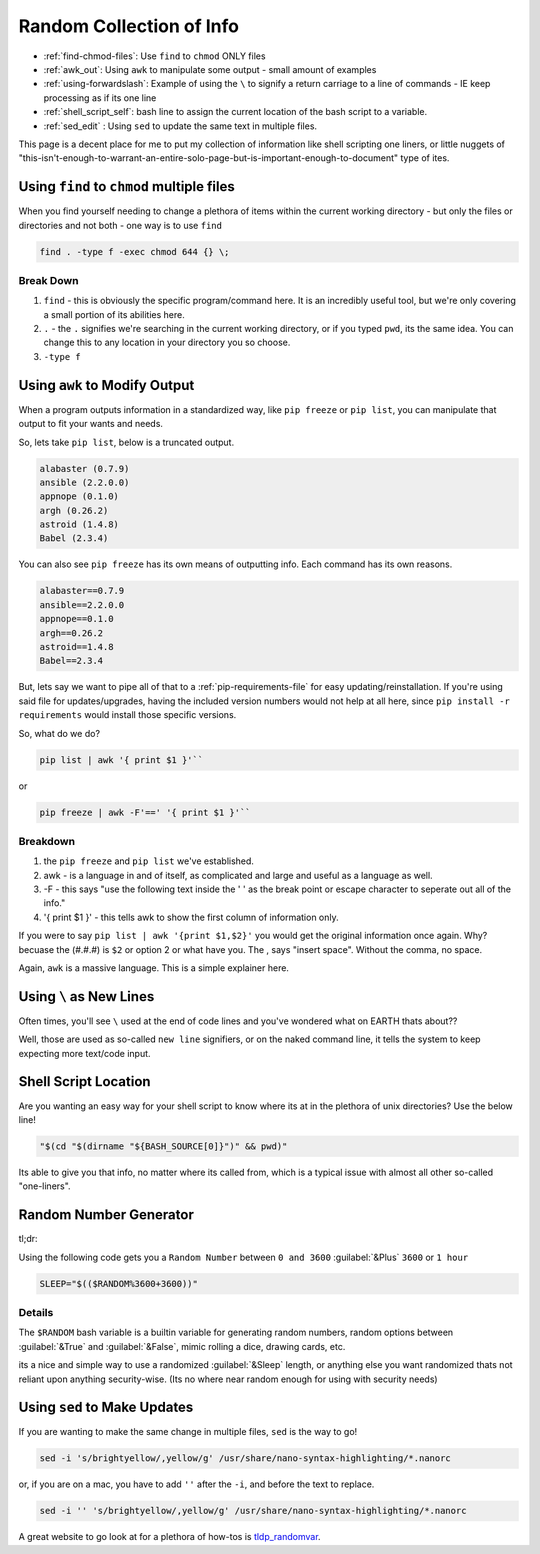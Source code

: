 =========================
Random Collection of Info
=========================

- :ref:`find-chmod-files`: Use ``find`` to ``chmod`` ONLY files
- :ref:`awk_out`: Using ``awk`` to manipulate some output - small amount of examples
- :ref:`using-forwardslash`: Example of using the ``\`` to signify a return carriage to a line of commands - IE keep processing as if its one line
- :ref:`shell_script_self`: bash line to assign the current location of the bash script to a variable.
- :ref:`sed_edit` : Using ``sed`` to update the same text in multiple files.

This page is a decent place for me to put my collection of information like shell scripting one liners, or little nuggets of "this-isn't-enough-to-warrant-an-entire-solo-page-but-is-important-enough-to-document" type of ites.

.. _find-chmod-files:

--------------------------------------------
Using ``find`` to ``chmod`` multiple files
--------------------------------------------

When you find yourself needing to change a plethora of items within the current working directory - but only the files or directories and not both - one way is to use ``find``

.. code-block:: bash

  find . -type f -exec chmod 644 {} \;

Break Down
==========

#. ``find`` - this is obviously the specific program/command here. It is an incredibly useful tool, but we're only covering a small portion of its abilities here.
#. ``.`` - the ``.`` signifies we're searching in the current working directory, or if you typed ``pwd``, its the same idea. You can change this to any location in your directory you so choose.
#. ``-type f``

.. _awk_out:

------------------------------
Using ``awk`` to Modify Output
------------------------------

When a program outputs information in a standardized way, like ``pip freeze`` or ``pip list``, you can manipulate that output to fit your wants and needs.

So, lets take ``pip list``, below is a truncated output.

.. code-block:: bash

  alabaster (0.7.9)
  ansible (2.2.0.0)
  appnope (0.1.0)
  argh (0.26.2)
  astroid (1.4.8)
  Babel (2.3.4)

You can also see ``pip freeze`` has its own means of outputting info. Each command has its own reasons.

.. code-block:: bash

  alabaster==0.7.9
  ansible==2.2.0.0
  appnope==0.1.0
  argh==0.26.2
  astroid==1.4.8
  Babel==2.3.4

But, lets say we want to pipe all of that to a :ref:`pip-requirements-file` for easy updating/reinstallation. If you're using said file for updates/upgrades, having the included version numbers would not help at all here, since ``pip install -r requirements`` would install those specific versions.

So, what do we do?

.. code-block:: bash

  pip list | awk '{ print $1 }'``

or

.. code-block:: bash

  pip freeze | awk -F'==' '{ print $1 }'``

Breakdown
==========

#. the ``pip freeze`` and ``pip list`` we've established.
#. awk - is a language in and of itself, as complicated and large and useful as a language as well.
#. -F - this says "use the following text inside the ' ' as the break point or escape character to seperate out all of the info."
#. '{ print $1 }' - this tells awk to show the first column of information only.

If you were to say ``pip list | awk '{print $1,$2}'`` you would get the original information once again. Why? becuase the (#.#.#) is ``$2`` or option 2 or what have you. The , says "insert space". Without the comma, no space.

Again, ``awk`` is a massive language. This is a simple explainer here.

.. _using-forwardslash:

------------------------
Using ``\`` as New Lines
------------------------

Often times, you'll see ``\`` used at the end of code lines and you've wondered what on EARTH thats about??

Well, those are used as so-called ``new line`` signifiers, or on the naked command line, it tells the system to keep expecting more text/code input.

.. _shell_script_self:

----------------------
Shell Script Location
----------------------

Are you wanting an easy way for your shell script to know where its at in the plethora of unix directories? Use the below line!

.. code-block:: bash

  "$(cd "$(dirname "${BASH_SOURCE[0]}")" && pwd)"

Its able to give you that info, no matter where its called from, which is a typical issue with almost all other so-called "one-liners".

-----------------------
Random Number Generator
-----------------------

tl;dr::

Using the following code gets you a ``Random Number`` between ``0 and 3600`` :guilabel:`&Plus` ``3600`` or ``1 hour``

.. code-block:: bash

  SLEEP="$(($RANDOM%3600+3600))"

Details
=======

The ``$RANDOM`` bash variable is a builtin variable for generating random numbers, random options between :guilabel:`&True` and :guilabel:`&False`, mimic rolling a dice, drawing cards, etc.

its a nice and simple way to use a randomized :guilabel:`&Sleep` length, or anything else you want randomized thats not reliant upon anything security-wise. (Its no where near random enough for using with security needs)

.. _sed_edit:

-----------------------------
Using ``sed`` to Make Updates
-----------------------------

If you are wanting to make the same change in multiple files, ``sed`` is the way to go!

.. code-block:: bash

  sed -i 's/brightyellow/,yellow/g' /usr/share/nano-syntax-highlighting/*.nanorc

or, if you are on a mac, you have to add ``''`` after the ``-i``, and before the text to replace.

.. code-block:: bash

  sed -i '' 's/brightyellow/,yellow/g' /usr/share/nano-syntax-highlighting/*.nanorc

A great website to go look at for a plethora of how-tos is `tldp_randomvar`_.

.. _tldp_randomvar: http://tldp.org/LDP/abs/html/randomvar.html
